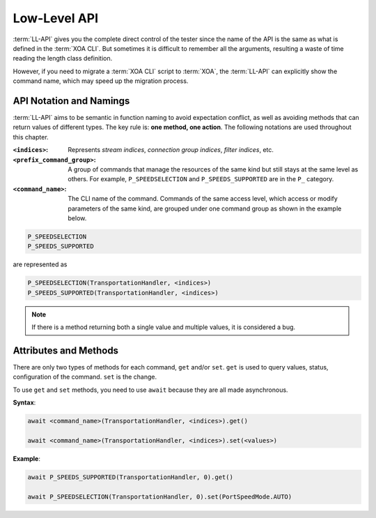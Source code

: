 .. _low_level_api_label:

Low-Level API
===================================

:term:`LL-API` gives you the complete direct control of the tester since the name of the API is the same as what is defined in the :term:`XOA CLI`. But sometimes it is difficult to remember all the arguments, resulting a waste of time reading the length class definition. 

However, if you need to migrate a :term:`XOA CLI` script to :term:`XOA`, the :term:`LL-API` can explicitly show the command name, which may speed up the migration process.


API Notation and Namings
-----------------------------------

:term:`LL-API` aims to be semantic in function naming to avoid expectation conflict, as well as avoiding methods that can return values of different types. The key rule is: **one method, one action**. The following notations are used throughout this chapter.

:``<indices>``:
    
    Represents *stream indices*, *connection group indices*, *filter indices*, etc.

:``<prefix_command_group>``:
    
    A group of commands that manage the resources of the same kind but still stays at the same level as others. For example, ``P_SPEEDSELECTION`` and ``P_SPEEDS_SUPPORTED`` are in the ``P_`` category.

:``<command_name>``:
    
    The CLI name of the command. Commands of the same access level, which access or modify parameters of the same kind, are grouped under one command group as shown in the example below.

.. code-block::
    

    P_SPEEDSELECTION
    P_SPEEDS_SUPPORTED

are represented as

.. code-block:: python
    

    P_SPEEDSELECTION(TransportationHandler, <indices>)
    P_SPEEDS_SUPPORTED(TransportationHandler, <indices>)

.. note::

    If there is a method returning both a single value and multiple values, it is considered a bug.


Attributes and Methods
------------------------------

There are only two types of methods for each command, ``get`` and/or ``set``. ``get`` is used to query values, status, configuration of the command. ``set`` is the change.

To use ``get`` and ``set`` methods, you need to use ``await`` because they are all made asynchronous.

**Syntax**:

.. code-block:: python
    

    await <command_name>(TransportationHandler, <indices>).get()

    await <command_name>(TransportationHandler, <indices>).set(<values>)

**Example**:

.. code-block:: python
    

    await P_SPEEDS_SUPPORTED(TransportationHandler, 0).get()

    await P_SPEEDSELECTION(TransportationHandler, 0).set(PortSpeedMode.AUTO)


.. seealso::
    
    `Read more about Python awaitable object <https://docs.python.org/3/library/asyncio-task.html#id2>`_.